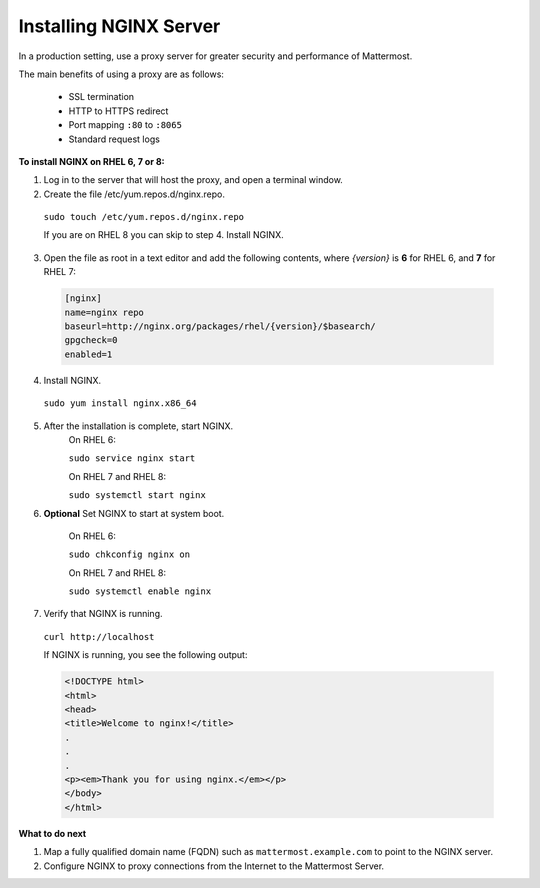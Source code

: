 .. _install-rhel-nginx:

Installing NGINX Server
=======================

In a production setting, use a proxy server for greater security and performance of Mattermost.

The main benefits of using a proxy are as follows:

  -  SSL termination
  -  HTTP to HTTPS redirect
  -  Port mapping ``:80`` to ``:8065``
  -  Standard request logs

**To install NGINX on RHEL 6, 7 or 8:**

1. Log in to the server that will host the proxy, and open a terminal window.

2. Create the file /etc/yum.repos.d/nginx.repo.
  ``sudo touch /etc/yum.repos.d/nginx.repo``

  If you are on RHEL 8 you can skip to step 4. Install NGINX.

3. Open the file as root in a text editor and add the following contents, where *{version}* is **6** for RHEL 6, and **7** for RHEL 7:

  .. code-block:: none
  
    [nginx]
    name=nginx repo
    baseurl=http://nginx.org/packages/rhel/{version}/$basearch/
    gpgcheck=0
    enabled=1

4. Install NGINX.

  ``sudo yum install nginx.x86_64``

5. After the installation is complete, start NGINX.
    On RHEL 6:
  
    ``sudo service nginx start``
  
    On RHEL 7 and RHEL 8:
  
    ``sudo systemctl start nginx``
  
6. **Optional** Set NGINX to start at system boot.
  
    On RHEL 6:
  
    ``sudo chkconfig nginx on``
  
    On RHEL 7 and RHEL 8:
  
    ``sudo systemctl enable nginx``

7. Verify that NGINX is running.

  ``curl http://localhost``
  
  If NGINX is running, you see the following output:
  
  .. code-block:: html
  
    <!DOCTYPE html>
    <html>
    <head>
    <title>Welcome to nginx!</title>
    .
    .
    .
    <p><em>Thank you for using nginx.</em></p>
    </body>
    </html>


**What to do next**

1. Map a fully qualified domain name (FQDN) such as ``mattermost.example.com`` to point to the NGINX server.
2. Configure NGINX to proxy connections from the Internet to the Mattermost Server.
